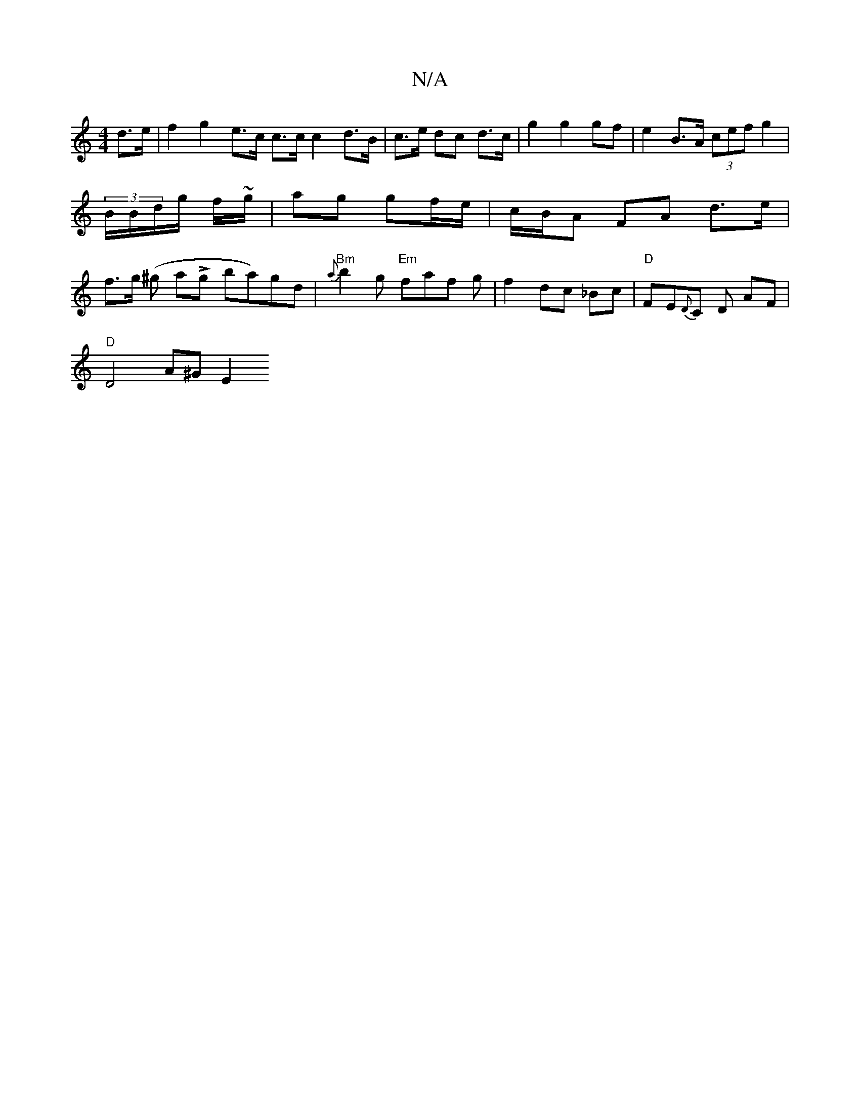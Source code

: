 X:1
T:N/A
M:4/4
R:N/A
K:Cmajor
 d>e|f2 g2 e>c c>c c2 d>B|c3/2e/ dc d3/c/ | g2 g2 gf | e2 B>A (3cef g2 | (3B/B/d/g/ f/~g/|ag gf/e/ | c/B/A FA d>e | f>g (^g aLg ba)gd| "Bm"{a}b2g "Em" faf g | f2 dc _Bc|"D"FE{D}C D AF |
"D" D4 A^G E2 